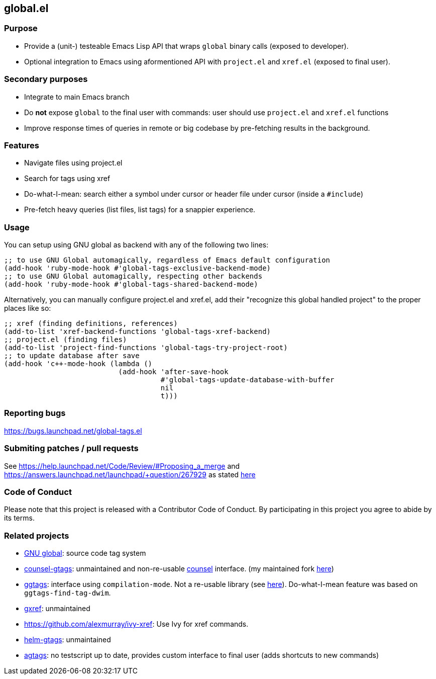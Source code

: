 == global.el

=== Purpose

* Provide a (unit-) testeable Emacs Lisp API that wraps `global` binary calls (exposed to developer).
* Optional integration to Emacs using aformentioned API with `project.el` and `xref.el` (exposed to final user).

=== Secondary purposes

* Integrate to main Emacs branch
* Do *not* expose `global` to the final user with commands: user should use `project.el` and `xref.el` functions
* Improve response times of queries in remote or big codebase by pre-fetching results in the background.

=== Features

* Navigate files using project.el
* Search for tags using xref
* Do-what-I-mean: search either a symbol under cursor or header file under cursor (inside a `#include`)
* Pre-fetch heavy queries (list files, list tags) for a snappier experience.

=== Usage

You can setup using GNU global as backend with any of the following two lines:

[source,elisp]
----
;; to use GNU Global automagically, regardless of Emacs default configuration
(add-hook 'ruby-mode-hook #'global-tags-exclusive-backend-mode)
;; to use GNU Global automagically, respecting other backends
(add-hook 'ruby-mode-hook #'global-tags-shared-backend-mode)
----

Alternatively, you can manually configure project.el and xref.el, add their
"recognize this global handled project" to the proper places like so:

[source,elisp]
----
;; xref (finding definitions, references)
(add-to-list 'xref-backend-functions 'global-tags-xref-backend)
;; project.el (finding files)
(add-to-list 'project-find-functions 'global-tags-try-project-root)
;; to update database after save
(add-hook 'c++-mode-hook (lambda ()
                           (add-hook 'after-save-hook
                                     #'global-tags-update-database-with-buffer
                                     nil
                                     t)))
----

=== Reporting bugs

https://bugs.launchpad.net/global-tags.el

=== Submiting patches / pull requests

See https://help.launchpad.net/Code/Review/#Proposing_a_merge and https://answers.launchpad.net/launchpad/+question/267929 as stated https://bugs.launchpad.net/global-tags.el/+bug/1844961[here]

=== Code of Conduct

Please note that this project is released with a Contributor Code of Conduct. By participating in this project you agree to abide by its terms.

=== Related projects

* https://www.gnu.org/s/global/[GNU global]: source code tag system
* https://github.com/syohex/emacs-counsel-gtags[counsel-gtags]: unmaintained and non-re-usable https://github.com/abo-abo/swiper[counsel] interface. (my maintained fork https://github.com/FelipeLema/emacs-counsel-gtags/[here])
* https://github.com/leoliu/ggtags[ggtags]: interface using `compilation-mode`. Not a re-usable library (see https://github.com/leoliu/ggtags/issues/175#issuecomment-428986369[here]). Do-what-I-mean feature was based on `ggtags-find-tag-dwim`.
* https://github.com/dedi/gxref/[gxref]: unmaintained
* https://github.com/alexmurray/ivy-xref: Use Ivy for xref commands.
* https://github.com/syohex/emacs-helm-gtags[helm-gtags]: unmaintained
* https://github.com/vietor/agtags[agtags]: no testscript up to date, provides custom interface to final user (adds shortcuts to new commands)
